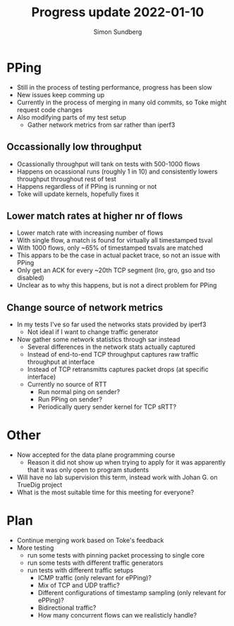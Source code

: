 #+TITLE: Progress update 2022-01-10
#+AUTHOR: Simon Sundberg

#+OPTIONS: ^:nil reveal_single_file:t
#+REVEAL_INIT_OPTIONS: width:1600, height:1000, slideNumber:"c/t"

* PPing
- Still in the process of testing performance, progress has been slow
- New issues keep comming up
- Currently in the process of merging in many old commits, so Toke might request code changes
- Also modifying parts of my test setup
  - Gather network metrics from sar rather than iperf3

** Occassionally low throughput
#+ATTR_HTML: :style width: 700px;
[[file:./images/20211213/network_details_throughput.png]]

- Ocassionally throughput will tank on tests with 500-1000 flows
- Happens on ocassional runs (roughly 1 in 10) and consistently lowers throughput throughout rest of test
- Happens regardless of if PPing is running or not
- Toke will update kernels, hopefully fixes it

** Lower match rates at higher nr of flows
- Lower match rate with increasing number of flows
- With single flow, a match is found for virtually all timestamped tsval
- With 1000 flows, only ~65% of timestamped tsvals are matched
- This appars to be the case in actual packet trace, so not an issue with PPing
- Only get an ACK for every ~20th TCP segment (lro, gro, gso and tso disabled)
- Unclear as to why this happens, but is not a direct problem for PPing

** Change source of network metrics
- In my tests I've so far used the networks stats provided by iperf3
  - Not ideal if I want to change traffic generator
- Now gather some network statistics through sar instead
  - Several differences in the network stats actually captured
  - Instead of end-to-end TCP throughput captures raw traffic throughput at interface
  - Instead of TCP retransmitts captures packet drops (at specific interface)
  - Currently no source of RTT
    - Run normal ping on sender?
    - Run PPing on sender?
    - Periodically query sender kernel for TCP sRTT?

* Other
- Now accepted for the data plane programming course
  - Reason it did not show up when trying to apply for it was apparently that it was only open to program students
- Will have no lab supervision this term, instead work with Johan G. on TrueDig project
- What is the most suitable time for this meeting for everyone?

* Plan
- Continue merging work based on Toke's feedback
- More testing
  - run some tests with pinning packet processing to single core
  - run some tests with different traffic generators
  - run tests with different traffic setups
    - ICMP traffic (only relevant for ePPing)?
    - Mix of TCP and UDP traffic?
    - Different configurations of timestamp sampling (only relevant for ePPing)?
    - Bidirectional traffic?
    - How many concurrent flows can we realisticly handle?
